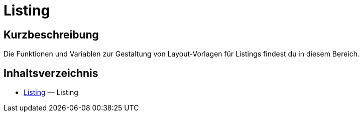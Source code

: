= Listing
:keywords: Listing
:index: false

//  auto generated content Thu, 06 Jul 2017 00:53:00 +0200
== Kurzbeschreibung

Die Funktionen und Variablen zur Gestaltung von Layout-Vorlagen für Listings findest du in diesem Bereich.

== Inhaltsverzeichnis

* xref:webshop:cms-syntax.adoc#listing-listing[Listing] — Listing
